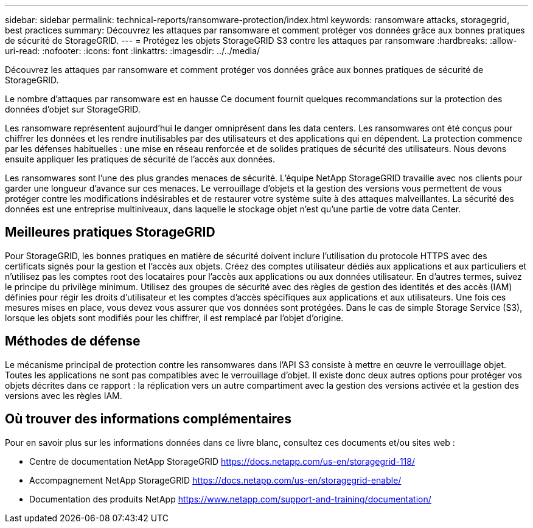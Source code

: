 ---
sidebar: sidebar 
permalink: technical-reports/ransomware-protection/index.html 
keywords: ransomware attacks, storagegrid, best practices 
summary: Découvrez les attaques par ransomware et comment protéger vos données grâce aux bonnes pratiques de sécurité de StorageGRID. 
---
= Protégez les objets StorageGRID S3 contre les attaques par ransomware
:hardbreaks:
:allow-uri-read: 
:nofooter: 
:icons: font
:linkattrs: 
:imagesdir: ../../media/


[role="lead"]
Découvrez les attaques par ransomware et comment protéger vos données grâce aux bonnes pratiques de sécurité de StorageGRID.

Le nombre d'attaques par ransomware est en hausse Ce document fournit quelques recommandations sur la protection des données d'objet sur StorageGRID.

Les ransomware représentent aujourd'hui le danger omniprésent dans les data centers. Les ransomwares ont été conçus pour chiffrer les données et les rendre inutilisables par des utilisateurs et des applications qui en dépendent. La protection commence par les défenses habituelles : une mise en réseau renforcée et de solides pratiques de sécurité des utilisateurs. Nous devons ensuite appliquer les pratiques de sécurité de l'accès aux données.

Les ransomwares sont l'une des plus grandes menaces de sécurité. L'équipe NetApp StorageGRID travaille avec nos clients pour garder une longueur d'avance sur ces menaces. Le verrouillage d'objets et la gestion des versions vous permettent de vous protéger contre les modifications indésirables et de restaurer votre système suite à des attaques malveillantes. La sécurité des données est une entreprise multiniveaux, dans laquelle le stockage objet n'est qu'une partie de votre data Center.



== Meilleures pratiques StorageGRID

Pour StorageGRID, les bonnes pratiques en matière de sécurité doivent inclure l'utilisation du protocole HTTPS avec des certificats signés pour la gestion et l'accès aux objets. Créez des comptes utilisateur dédiés aux applications et aux particuliers et n'utilisez pas les comptes root des locataires pour l'accès aux applications ou aux données utilisateur. En d'autres termes, suivez le principe du privilège minimum. Utilisez des groupes de sécurité avec des règles de gestion des identités et des accès (IAM) définies pour régir les droits d'utilisateur et les comptes d'accès spécifiques aux applications et aux utilisateurs. Une fois ces mesures mises en place, vous devez vous assurer que vos données sont protégées. Dans le cas de simple Storage Service (S3), lorsque les objets sont modifiés pour les chiffrer, il est remplacé par l'objet d'origine.



== Méthodes de défense

Le mécanisme principal de protection contre les ransomwares dans l'API S3 consiste à mettre en œuvre le verrouillage objet. Toutes les applications ne sont pas compatibles avec le verrouillage d'objet. Il existe donc deux autres options pour protéger vos objets décrites dans ce rapport : la réplication vers un autre compartiment avec la gestion des versions activée et la gestion des versions avec les règles IAM.



== Où trouver des informations complémentaires

Pour en savoir plus sur les informations données dans ce livre blanc, consultez ces documents et/ou sites web :

* Centre de documentation NetApp StorageGRID https://docs.netapp.com/us-en/storagegrid-118/[]
* Accompagnement NetApp StorageGRID https://docs.netapp.com/us-en/storagegrid-enable/[]
* Documentation des produits NetApp https://www.netapp.com/support-and-training/documentation/[]

